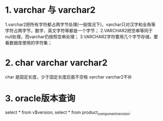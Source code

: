 * 1. varchar 与 varchar2
    1.varchar2把所有字符都占两字节处理(一般情况下)，varchar只对汉字和全角等字符占两字节，数字，英文字符等都是一个字节；
    2.VARCHAR2把空串等同于null处理，而varchar仍按照空串处理；
    3.VARCHAR2字符要用几个字节存储，要看数据库使用的字符集；
* 2. char varchar varchar2
    char 是固定长度，少于固定长度后面不空格
    varchar varchar2不补
* 3. oracle版本查询
    select * from v$version;
    select * from product_component_version;
    
